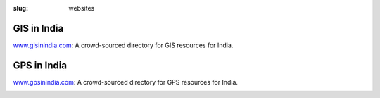 :slug: websites

GIS in India
------------

`www.gisinindia.com <http://www.gisinindia.com>`_: A crowd-sourced directory for
GIS resources for India.

.. image:: /images/gisinindia.jpg
   :alt: gisinindia.com screenshot
   :target: http://www.gisinindia.com

GPS in India
------------

`www.gpsinindia.com <http://www.gpsinindia.com>`_: A crowd-sourced directory for
GPS resources for India.

.. image:: /images/gpsinindia.jpg
   :alt: gpsinindia.com screenshot
   :target: http://www.gpsinindia.com


